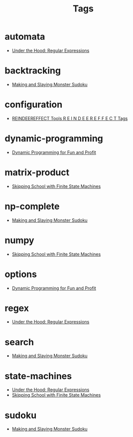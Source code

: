 #+TITLE: Tags
#+OPTIONS: toc:nil
#+TOC_NO_HEADING: t

* automata
- [[./2018/06/24/index.org][Under the Hood: Regular Expressions]]

* backtracking
- [[./2020/05/05/index.org][Making and Slaying Monster Sudoku]]

* configuration
- [[./re.org][REINDEEREFFECT Tools R E I N D E E R E F F E C T Tags]]

* dynamic-programming
- [[./2018/03/08/index.org][Dynamic Programming for Fun and Profit]]

* matrix-product
- [[./2018/01/20/index.org][Skipping School with Finite State Machines]]

* np-complete
- [[./2020/05/05/index.org][Making and Slaying Monster Sudoku]]

* numpy
- [[./2018/01/20/index.org][Skipping School with Finite State Machines]]

* options
- [[./2018/03/08/index.org][Dynamic Programming for Fun and Profit]]

* regex
- [[./2018/06/24/index.org][Under the Hood: Regular Expressions]]

* search
- [[./2020/05/05/index.org][Making and Slaying Monster Sudoku]]

* state-machines
- [[./2018/06/24/index.org][Under the Hood: Regular Expressions]]
- [[./2018/01/20/index.org][Skipping School with Finite State Machines]]

* sudoku
- [[./2020/05/05/index.org][Making and Slaying Monster Sudoku]]


